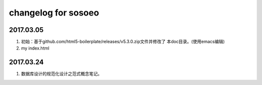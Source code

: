 changelog for sosoeo
======================================================================

2017.03.05
----------------------------------------------------------------------
1. 初始：基于github.com/html5-boilerplate/releases/v5.3.0.zip文件并修改了
   本doc目录。(使用emacs编辑)
2. my index.html

2017.03.24
----------------------------------------------------------------------
1. 数据库设计的规范化设计之范式概念笔记。
